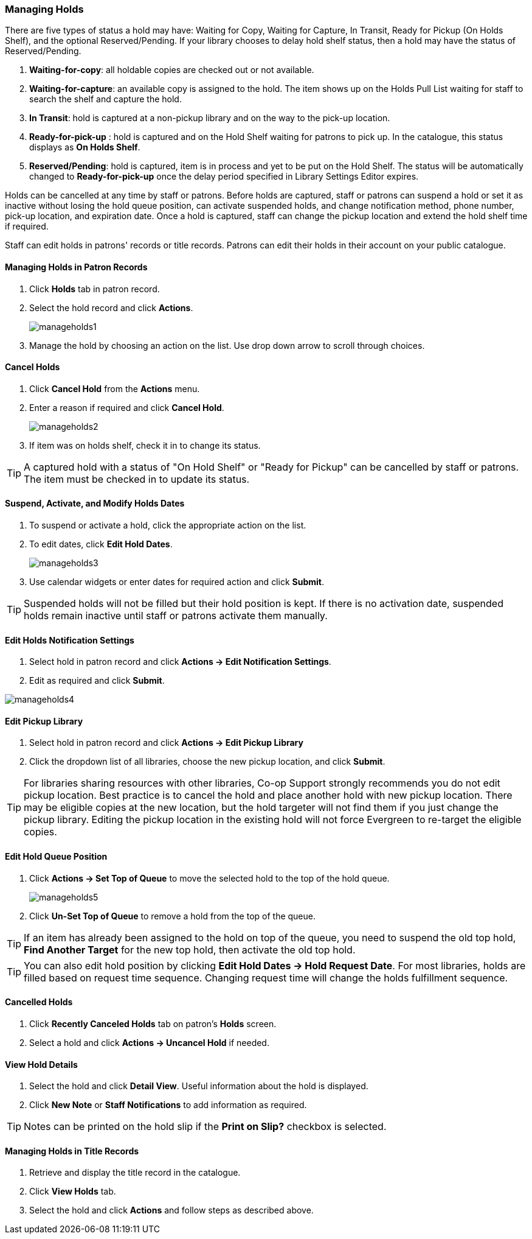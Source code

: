 Managing Holds
~~~~~~~~~~~~~~
There are five types of status a hold may have: Waiting for Copy, Waiting for Capture, In Transit, Ready for Pickup (On Holds Shelf), and the optional Reserved/Pending. If your library chooses to delay hold shelf status, then a hold may have the status of Reserved/Pending.

. *Waiting-for-copy*: all holdable copies are checked out or not available.

. *Waiting-for-capture*: an available copy is assigned to the hold. The item shows up on the Holds Pull List waiting for staff to search the shelf and capture the hold.

. *In Transit*: hold is captured at a non-pickup library and on the way to the pick-up location.

. *Ready-for-pick-up* : hold is captured and on the Hold Shelf waiting for patrons to pick up. In the catalogue, this status displays as *On Holds Shelf*.

. *Reserved/Pending*: hold is captured, item is in process and yet to be put on the Hold Shelf. The status will be automatically changed to *Ready-for-pick-up* once the delay period specified in Library Settings Editor expires.


Holds can be cancelled at any time by staff or patrons. Before holds are captured, staff or patrons can suspend a hold or set it as inactive without losing the hold queue position, can activate suspended holds, and change notification method, phone number, pick-up location, and expiration date.  Once a hold is captured, staff can change the pickup location and extend the hold shelf time if required.

Staff can edit holds in patrons' records or title records. Patrons can edit their holds in their account on your public catalogue.

Managing Holds in Patron Records
^^^^^^^^^^^^^^^^^^^^^^^^^^^^^^^^

. Click *Holds* tab in patron record.
. Select the hold record and click *Actions*.
+
image:images/circ/manageholds1.png[scaledwidth="75%"]
+
. Manage the hold by choosing an action on the list. Use drop down arrow to scroll through choices.

Cancel Holds
^^^^^^^^^^^^
. Click *Cancel Hold* from the *Actions* menu.
. Enter a reason if required and click *Cancel Hold*.
+
image:images/circ/manageholds2.png[scaledwidth="75%"]
+
. If item was on holds shelf, check it in to change its status.

TIP: A captured hold with a status of "On Hold Shelf" or "Ready for Pickup" can be cancelled by staff or patrons. The item must be checked in to update its status.

Suspend, Activate, and Modify Holds Dates
^^^^^^^^^^^^^^^^^^^^^^^^^^^^^^^^^^^^^^^^^
. To suspend or activate a hold, click the appropriate action on the list.
. To edit dates, click *Edit Hold Dates*.
+
image:images/circ/manageholds3.png[scaledwidth="75%"]
+
. Use calendar widgets or enter dates for required action and click *Submit*.

TIP: Suspended holds will not be filled but their hold position is kept. If there is no activation date, suspended holds remain inactive until staff or patrons activate them manually.

Edit Holds Notification Settings
^^^^^^^^^^^^^^^^^^^^^^^^^^^^^^^^
. Select hold in patron record and click *Actions -> Edit Notification Settings*.
. Edit as required and click *Submit*.

image:images/circ/manageholds4.png[scaledwidth="75%"]


Edit Pickup Library
^^^^^^^^^^^^^^^^^^^
. Select hold in patron record and click *Actions -> Edit Pickup Library*
. Click the dropdown list of all libraries, choose the new pickup location, and click *Submit*.


TIP: For libraries sharing resources with other libraries, Co-op Support strongly recommends you do not edit pickup location. Best practice is to cancel the hold and place another hold with new pickup location. There may be eligible copies at the new location, but the hold targeter will not find them if you just change the pickup library. Editing the pickup location in the existing hold will not force Evergreen to re-target the eligible copies.

Edit Hold Queue Position
^^^^^^^^^^^^^^^^^^^^^^^^
. Click *Actions -> Set Top of Queue* to move the selected hold to the top of the hold queue.
+
image:images/circ/manageholds5.png[scaledwidth="75%"]
+
. Click *Un-Set Top of Queue* to remove a hold from the top of the queue.

TIP: If an item has already been assigned to the hold on top of the queue,  you need to suspend the old top hold, *Find Another Target* for the new top hold, then activate the old top hold.

TIP: You can also edit hold position by clicking *Edit Hold Dates -> Hold Request Date*. For most libraries, holds are filled based on request time sequence. Changing request time will change the holds fulfillment sequence.

Cancelled Holds
^^^^^^^^^^^^^^^
. Click *Recently Canceled Holds* tab on patron's *Holds* screen.
. Select a hold and click *Actions -> Uncancel Hold* if needed.

View Hold Details
^^^^^^^^^^^^^^^^^
. Select the hold and click *Detail View*. Useful information about the hold is displayed.
. Click *New Note* or *Staff Notifications* to add information as required.

TIP: Notes can be printed on the hold slip if the *Print on Slip?* checkbox is selected.


Managing Holds in Title Records
^^^^^^^^^^^^^^^^^^^^^^^^^^^^^^^

. Retrieve and display the title record in the catalogue.
. Click *View Holds* tab.
. Select the hold and click *Actions* and follow steps as described above.

